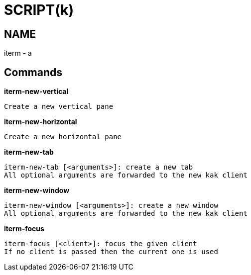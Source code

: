
SCRIPT(k)
=========

NAME
----
iterm - a

Commands
--------

*iterm-new-vertical*::
....
Create a new vertical pane
....

*iterm-new-horizontal*::
....
Create a new horizontal pane
....

*iterm-new-tab*::
....
iterm-new-tab [<arguments>]: create a new tab
All optional arguments are forwarded to the new kak client
....

*iterm-new-window*::
....
iterm-new-window [<arguments>]: create a new window
All optional arguments are forwarded to the new kak client
....

*iterm-focus*::
....
iterm-focus [<client>]: focus the given client
If no client is passed then the current one is used
....
